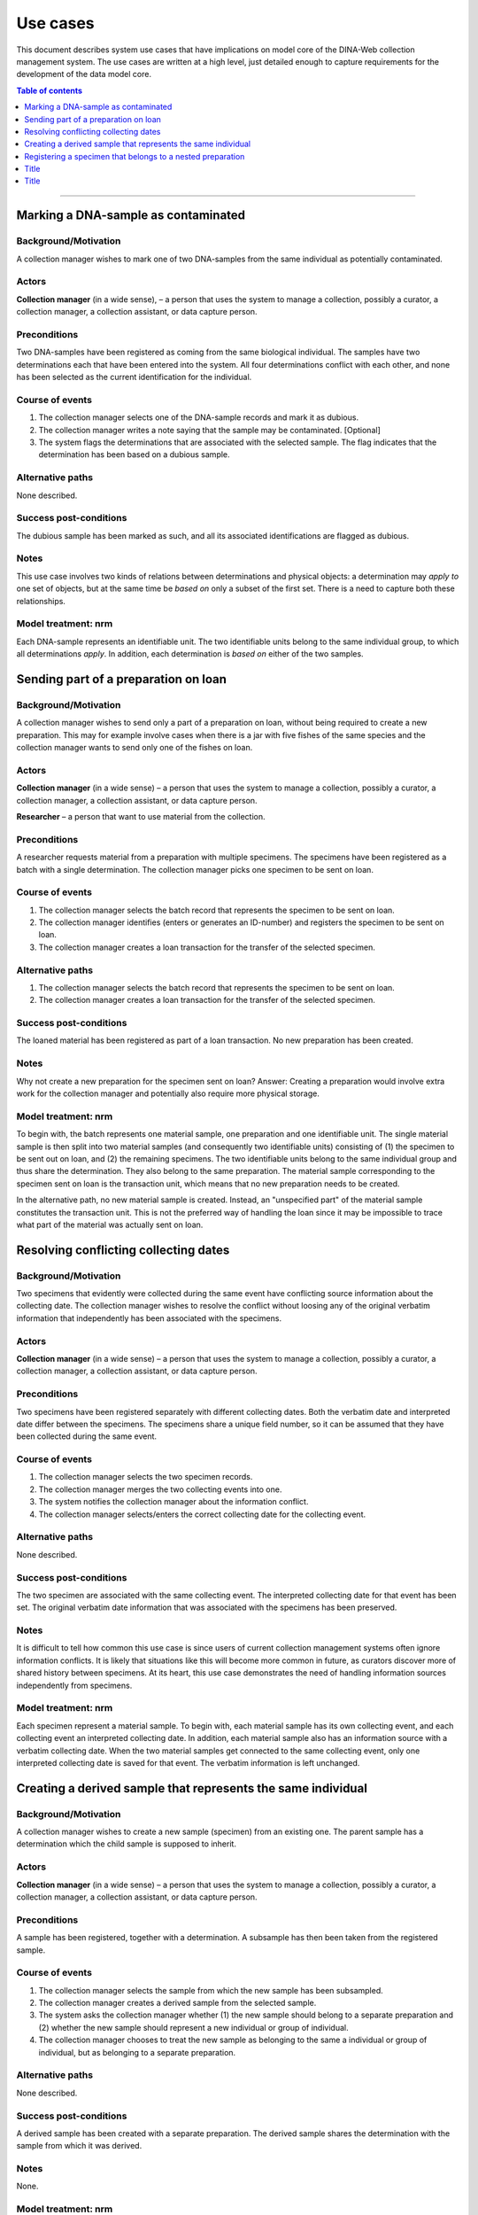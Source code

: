 Use cases
=========

This document describes system use cases that have implications on model core
of the DINA-Web collection management system. The use cases are written at a
high level, just detailed enough to capture requirements for the development of
the data model core.


.. contents:: Table of contents
   :depth: 1
   :backlinks: none
   :local:

-------------------


Marking a DNA-sample as contaminated
------------------------------------

Background/Motivation
~~~~~~~~~~~~~~~~~~~~~

A collection manager wishes to mark one of two DNA-samples from the same
individual as potentially contaminated.

Actors
~~~~~~

**Collection manager** (in a wide sense), – a person that uses the system to
manage a collection, possibly a curator, a collection manager, a collection
assistant, or data capture person.


Preconditions
~~~~~~~~~~~~~

Two DNA-samples have been registered as coming from the same biological
individual. The samples have two determinations each that have been entered
into the system. All four determinations conflict with each other, and none has
been selected as the current identification for the individual.


Course of events
~~~~~~~~~~~~~~~~

#. The collection manager selects one of the DNA-sample records and mark it as
   dubious.
#. The collection manager writes a note saying that the sample may be 
   contaminated. [Optional]
#. The system flags the determinations that are associated with the selected
   sample. The flag indicates that the determination has been based on a
   dubious sample.


Alternative paths
~~~~~~~~~~~~~~~~~

None described.


Success post-conditions
~~~~~~~~~~~~~~~~~~~~~~~

The dubious sample has been marked as such, and all its associated
identifications are flagged as dubious.


Notes
~~~~~

This use case involves two kinds of relations between determinations and
physical objects: a determination may *apply to* one set of objects, but at the
same time be *based on* only a subset of the first set. There is a need to
capture both these relationships.


Model treatment: nrm
~~~~~~~~~~~~~~~~~~~~

Each DNA-sample represents an identifiable unit. The two identifiable units
belong to the same individual group, to which all determinations *apply*.
In addition, each determination is *based on* either of the two samples.


Sending part of a preparation on loan
-------------------------------------

Background/Motivation
~~~~~~~~~~~~~~~~~~~~~

A collection manager wishes to send only a part of a preparation on loan,
without being required to create a new preparation. This may for example
involve cases when there is a jar with five fishes of the same species and the
collection manager wants to send only one of the fishes on loan.

Actors
~~~~~~

**Collection manager** (in a wide sense) – a person that uses the system to
manage a collection, possibly a curator, a collection manager, a collection
assistant, or data capture person.

**Researcher** – a person that want to use material from the collection.


Preconditions
~~~~~~~~~~~~~

A researcher requests material from a preparation with multiple specimens.
The specimens have been registered as a batch with a single determination. The
collection manager picks one specimen to be sent on loan.


Course of events
~~~~~~~~~~~~~~~~

#. The collection manager selects the batch record that represents the
   specimen to be sent on loan.
#. The collection manager identifies (enters or generates an ID-number) and
   registers the specimen to be sent on loan.
#. The collection manager creates a loan transaction for the transfer of the
   selected specimen.


Alternative paths
~~~~~~~~~~~~~~~~~

#. The collection manager selects the batch record that represents the
   specimen to be sent on loan.
#. The collection manager creates a loan transaction for the transfer of the
   selected specimen.


Success post-conditions
~~~~~~~~~~~~~~~~~~~~~~~

The loaned material has been registered as part of a loan transaction. No new
preparation has been created.


Notes
~~~~~

Why not create a new preparation for the specimen sent on loan? Answer:
Creating a preparation would involve extra work for the collection manager and
potentially also require more physical storage.


Model treatment: nrm
~~~~~~~~~~~~~~~~~~~~

To begin with, the batch represents one material sample, one preparation and
one identifiable unit. The single material sample is then split into two
material samples (and consequently two identifiable units) consisting of (1)
the specimen to be sent out on loan, and (2) the remaining specimens. The two
identifiable units belong to the same individual group and thus share the
determination. They also belong to the same preparation. The material sample
corresponding to the specimen sent on loan is the transaction unit, which means
that no new preparation needs to be created.

In the alternative path, no new material sample is created. Instead, an
"unspecified part" of the material sample constitutes the transaction unit.
This is not the preferred way of handling the loan since it may be impossible
to trace what part of the material was actually sent on loan.


Resolving conflicting collecting dates
--------------------------------------

Background/Motivation
~~~~~~~~~~~~~~~~~~~~~

Two specimens that evidently were collected during the same event have
conflicting source information about the collecting date. The collection
manager wishes to resolve the conflict without loosing any of the original
verbatim information that independently has been associated with the specimens.


Actors
~~~~~~

**Collection manager** (in a wide sense) – a person that uses the system to
manage a collection, possibly a curator, a collection manager, a collection
assistant, or data capture person.

Preconditions
~~~~~~~~~~~~~

Two specimens have been registered separately with different collecting dates.
Both the verbatim date and interpreted date differ between the specimens. The
specimens share a unique field number, so it can be assumed that they have been
collected during the same event.


Course of events
~~~~~~~~~~~~~~~~

#. The collection manager selects the two specimen records.

#. The collection manager merges the two collecting events into one.

#. The system notifies the collection manager about the information conflict.

#. The collection manager selects/enters the correct collecting date for the
   collecting event.


Alternative paths
~~~~~~~~~~~~~~~~~

None described.


Success post-conditions
~~~~~~~~~~~~~~~~~~~~~~~

The two specimen are associated with the same collecting event. The interpreted
collecting date for that event has been set. The original verbatim date
information that was associated with the specimens has been preserved.


Notes
~~~~~

It is difficult to tell how common this use case is since users of current
collection management systems often ignore information conflicts. It is likely
that situations like this will become more common in future, as curators
discover more of shared history between specimens. At its heart, this use case
demonstrates the need of handling information sources independently from
specimens.


Model treatment: nrm
~~~~~~~~~~~~~~~~~~~~

Each specimen represent a material sample. To begin with, each material sample
has its own collecting event, and each collecting event an interpreted
collecting date. In addition, each material sample also has an information
source with a verbatim collecting date. When the two material samples get
connected to the same collecting event, only one interpreted collecting date 
is saved for that event. The verbatim information is left unchanged.


Creating a derived sample that represents the same individual
-------------------------------------------------------------

Background/Motivation
~~~~~~~~~~~~~~~~~~~~~

A collection manager wishes to create a new sample (specimen) from an existing
one. The parent sample has a determination which the child sample is supposed
to inherit.


Actors
~~~~~~

**Collection manager** (in a wide sense) – a person that uses the system to
manage a collection, possibly a curator, a collection manager, a collection
assistant, or data capture person.

Preconditions
~~~~~~~~~~~~~

A sample has been registered, together with a determination. A subsample has
then been taken from the registered sample.


Course of events
~~~~~~~~~~~~~~~~

#. The collection manager selects the sample from which the new sample has been
   subsampled.

#. The collection manager creates a derived sample from the selected sample.

#. The system asks the collection manager whether (1) the new sample should
   belong to a separate preparation and (2) whether the new sample should
   represent a new individual or group of individual.

#. The collection manager chooses to treat the new sample as belonging to the
   same a individual or group of individual, but as belonging to a separate
   preparation.


Alternative paths
~~~~~~~~~~~~~~~~~

None described.


Success post-conditions
~~~~~~~~~~~~~~~~~~~~~~~

A derived sample has been created with a separate preparation. The derived
sample shares the determination with the sample from which it was derived.


Notes
~~~~~

None.


Model treatment: nrm
~~~~~~~~~~~~~~~~~~~~

A material sample is created from an existing material sample. The derived
material sample shares the individual group with its parent, but belongs to a
separate preparation. Since the two material samples belong to the same
individual group, they will share the determination.


Registering a specimen that belongs to a nested preparation
-----------------------------------------------------------

Background/Motivation
~~~~~~~~~~~~~~~~~~~~~

A collection manager wishes to register a specimen that belong to a preparation
that in turn belong to another preparation, for example a moss inside a package
that has been mounted on a herbarium sheet.


Actors
~~~~~~

**Collection manager** (in a wide sense) – a person that uses the system to
manage a collection, possibly a curator, a collection manager, a collection
assistant, or data capture person.


Preconditions
~~~~~~~~~~~~~

An unregistered specimen belongs to a preparation that in turn belongs to
another preparation.


Course of events
~~~~~~~~~~~~~~~~

#. The collection manager opens an empty specimen record.

#. The system adds a default highest level preparation for the specimen.

#. The collection manager identifies (enters or generates an ID-number for) the
   specimen.

#. The collection manager enters relevant information about the specimen and
   the default preparation.

#. The collection manager selects the default preparation and creates a child
   preparation.

#. The collection manager enters information about the child preparation.

#. The collection manager moves the specimen to the new child preparation.

#. The collection manager saves the specimen record.


Alternative paths
~~~~~~~~~~~~~~~~~

None described.


Success post-conditions
~~~~~~~~~~~~~~~~~~~~~~~

A specimen has been registered as belonging to a preparation that in turn
belongs to another preparation.


Notes
~~~~~

Model treatment: nrm
~~~~~~~~~~~~~~~~~~~~

One material sample (with one identifiable unit) that belong to a preparation
that in turn belong to the highest level preparation.


Title
-----
Background/Motivation
~~~~~~~~~~~~~~~~~~~~~
Actors
~~~~~~
Preconditions
~~~~~~~~~~~~~
Course of events
~~~~~~~~~~~~~~~~
Alternative paths
~~~~~~~~~~~~~~~~~
Success post-conditions
~~~~~~~~~~~~~~~~~~~~~~~
Notes
~~~~~
Model treatment: nrm


-------------------

Title
-----
Background/Motivation
~~~~~~~~~~~~~~~~~~~~~
Actors
~~~~~~
Preconditions
~~~~~~~~~~~~~
Course of events
~~~~~~~~~~~~~~~~
Alternative paths
~~~~~~~~~~~~~~~~~
Success post-conditions
~~~~~~~~~~~~~~~~~~~~~~~
Notes
~~~~~
Model treatment: nrm
~~~~~~~~~~~~~~~~~~~~
